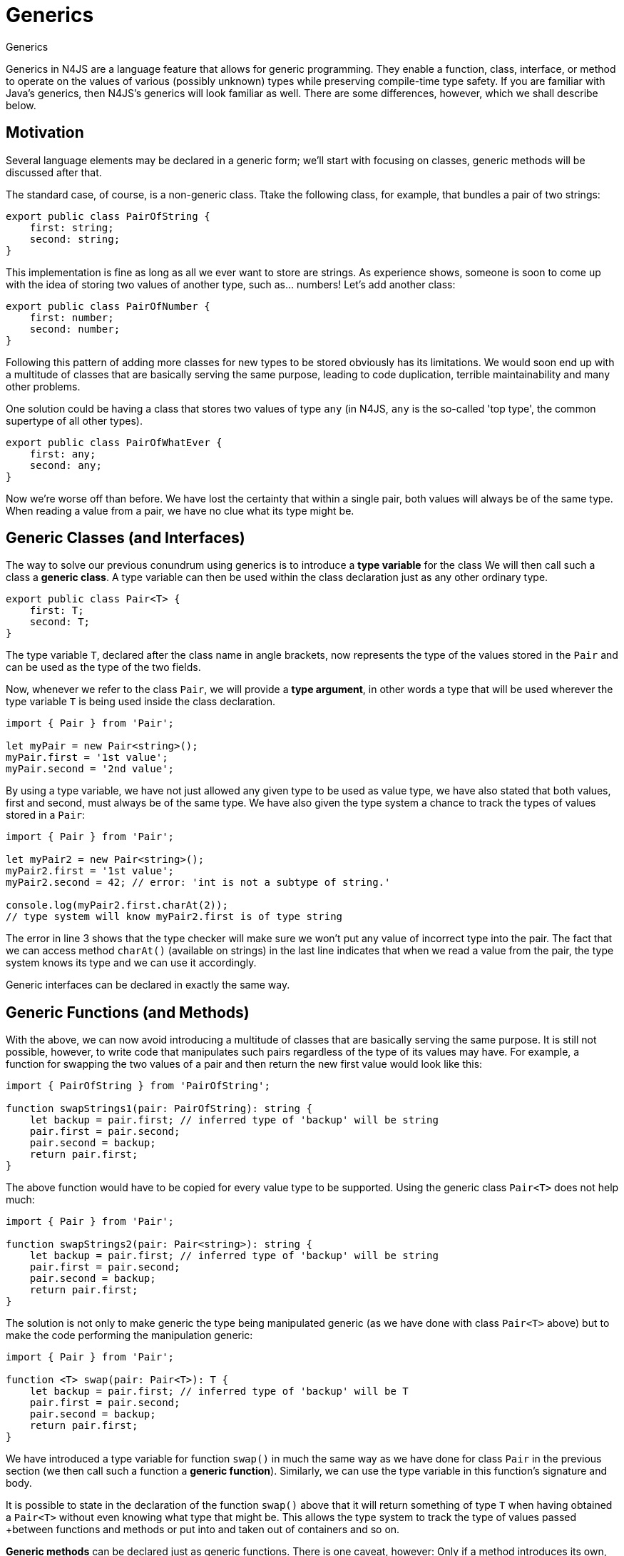 :doctype: book

.Generics
= Generics

Generics in N4JS are a language feature that allows for generic programming. They enable
a function, class, interface, or method to operate on the values of various (possibly unknown)
types while preserving compile-time type safety. If you are familiar with Java's generics,
then N4JS's generics will look familiar as well. There are some differences, however, which we
shall describe below.

== Motivation

Several language elements may be declared in a generic form; we'll start with focusing on classes,
generic methods will be discussed after that.

The standard case, of course, is a non-generic class. Ttake the following class, for example, that
bundles a pair of two strings:

[source,n4js]
----
export public class PairOfString {
    first: string;
    second: string;
}
----

This implementation is fine as long as all we ever want to store are strings. As experience shows,
someone is soon to come up with the idea of storing two values of another type, such as... numbers!
Let's add another class:

[source,n4js]
----
export public class PairOfNumber {
    first: number;
    second: number;
}
----

Following this pattern of adding more classes for new types to be stored obviously has its limitations.
We would soon end up with a multitude of classes that are basically serving the same purpose, leading to
code duplication, terrible maintainability and many other problems.

One solution could be having a class that stores two values of type `any` (in N4JS,
`any` is the so-called 'top type', the common supertype of all other types).

[source,n4js]
----
export public class PairOfWhatEver {
    first: any;
    second: any;
}
----

Now we're worse off than before. We have lost the certainty that within a single pair, both values
will always be of the same type. When reading a value from a pair, we have no clue what its
type might be.

== Generic Classes (and Interfaces)



The way to solve our previous conundrum using generics is to introduce a **type variable** for the class
We will then call such a class a **generic class**.
A type variable can then be used within the class declaration just as any other ordinary type.


[source,n4js]
----
export public class Pair<T> {
    first: T;
    second: T;
}
----

The type variable `T`, declared after the class name in angle brackets, now represents
the type of the values stored in the `Pair` and can be used as the type of the two fields.

Now, whenever we refer to the class `Pair`, we will provide a **type argument**, in other words a
type that will be used wherever the type variable `T` is being used inside the class
declaration.

[source,n4js]
----
import { Pair } from 'Pair';

let myPair = new Pair<string>();
myPair.first = '1st value';
myPair.second = '2nd value';
----

By using a type variable, we have not just allowed any given type to be used as value type,
we have also stated that both values, first and second, must always be of the same type. We
have also given the type system a chance to track the types of values stored in a `Pair`:

[source,n4js]
----
import { Pair } from 'Pair';

let myPair2 = new Pair<string>();
myPair2.first = '1st value';
myPair2.second = 42; // error: 'int is not a subtype of string.'

console.log(myPair2.first.charAt(2));
// type system will know myPair2.first is of type string
----

The error in line 3 shows that the type checker will make sure we won't put any value of incorrect
type into the pair. The fact that we can access method `charAt()` (available on strings)
in the last line indicates that when we read a value from the pair, the type system knows its type
and we can use it accordingly.

Generic interfaces can be declared in exactly the same way.

== Generic Functions (and Methods)

With the above, we can now avoid introducing a multitude of classes that are basically serving the
same purpose. It is still not possible, however, to write code that manipulates such pairs regardless of the type of
its values may have. For example, a function for swapping the two values of a pair and
then return the new first value would look like this:

[source,n4js]
----
import { PairOfString } from 'PairOfString';

function swapStrings1(pair: PairOfString): string {
    let backup = pair.first; // inferred type of 'backup' will be string
    pair.first = pair.second;
    pair.second = backup;
    return pair.first;
}
----

The above function would have to be copied for every value type to be supported. Using the generic class
`Pair<T>` does not help much:

[source,n4js]
----
import { Pair } from 'Pair';

function swapStrings2(pair: Pair<string>): string {
    let backup = pair.first; // inferred type of 'backup' will be string
    pair.first = pair.second;
    pair.second = backup;
    return pair.first;
}
----


The solution is not only to make generic the type being manipulated generic (as we have done with class
`Pair<T>` above) but to make the code performing the manipulation generic:


[source,n4js]
----
import { Pair } from 'Pair';

function <T> swap(pair: Pair<T>): T {
    let backup = pair.first; // inferred type of 'backup' will be T
    pair.first = pair.second;
    pair.second = backup;
    return pair.first;
}
----


We have introduced a type variable for function `swap()` in much the same way as
we have done for class `Pair` in the previous section (we then call such a function
a **generic function**). Similarly, we can use the type variable in this function's signature
and body.

It is possible to state in the declaration of the function `swap()` above that
it will return something of type `T` when having obtained a `Pair<T>` without
even knowing what type that might be. This allows the type system to track the type of values passed
+between functions and methods or put into and taken out of containers and so on.

**Generic methods** can be declared just as generic functions. There is one caveat, however:
Only if a method introduces its own, new type variables is it called a generic method. If it is
merely using the type variables of its containing class or interface, it's an ordinary method.
The following example illustrates the difference:

[source,n4js]
----
export public class Pair<T> {
    …
    public foo(): T { … }
    public <S> bar(pair: Pair2<S>): void { … }
}
----

The first method `foo` is a non generic method, while the second one `bar` is.

A very interesting application of static methods is when using in combination with function type arguments:

[source,n4js]
----
class Pair<T> {
	…
	<R> merge(merger: {function(T,T): R}): R {
		return merger(this.first, this.second);
	}
}

var p = new Pair<string>();
…
var i = p.merge( (f,s)=> f.length+s.length )
----

You will notice that N4JS can infer the correct types for the arguments and the return type of the arrow expression. Also the type for `i` will be automatically computed.

== Differences to Java

Important differences between generics in Java and N4JS include:

* Primitive types can be used as type arguments in N4JS.
* There are no raw types in N4JS. Whenever a generic class or interface is referenced, a type argument has to be provided - possibly in the form of a wildcard. For generic functions and methods, an
  explicit definition of type arguments is optional if the type system can infer the type arguments
  from the context.
